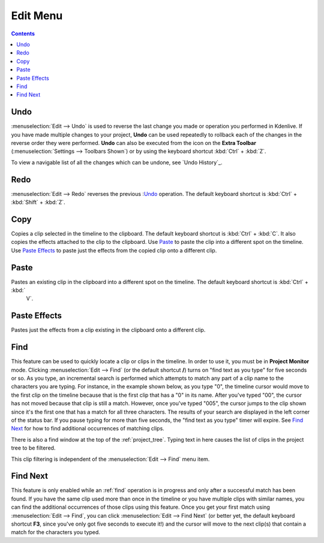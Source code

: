 .. metadata-placeholder

   :authors: - Annew (https://userbase.kde.org/User:Annew)
             - Claus Christensen
             - Yuri Chornoivan
             - Ttguy (https://userbase.kde.org/User:Ttguy)
             - Bushuev (https://userbase.kde.org/User:Bushuev)
             - Carl Schwan <carl@carlschwan.eu>
             - Jack (https://userbase.kde.org/User:Jack)

   :license: Creative Commons License SA 4.0

.. _edit_menu:

Edit Menu
=========

.. contents::

Undo
----

:menuselection:`Edit --> Undo` is used to reverse the last change you made or operation you performed in Kdenlive.  If you have made multiple changes to your project, **Undo** can be used repeatedly to rollback each of the changes in the reverse order they were performed. **Undo** can also be executed from the icon on the **Extra Toolbar** (:menuselection:`Settings --> Toolbars Shown`) or by using the keyboard shortcut :kbd:`Ctrl` + :kbd:`Z`.


To view a navigable list of all the changes which can be undone, see `Undo History`_.

Redo
----

:menuselection:`Edit --> Redo` reverses the previous :`Undo`_ operation. The default keyboard shortcut is :kbd:`Ctrl` + :kbd:`Shift` + :kbd:`Z`.

Copy
----

Copies a clip selected in the timeline to the clipboard. The default keyboard shortcut is :kbd:`Ctrl` + :kbd:`C`.  It also copies the effects attached to the clip to the clipboard. Use `Paste`_ to paste the clip into a different spot on the timeline. Use `Paste Effects`_ to paste just the effects from the copied clip onto a different clip.

Paste
-----

Pastes an existing clip in the clipboard into a different spot on the timeline. The default keyboard shortcut is :kbd:`Ctrl` + :kbd:`
   V`.

Paste Effects
-------------

Pastes just the effects from a clip existing in the clipboard onto a different clip.

Find
----

This feature can be used to quickly locate a clip or clips in the timeline. In order to use it, you must be in **Project Monitor** mode. Clicking :menuselection:`Edit --> Find` (or the default shortcut **/**) turns on "find text as you type" for five seconds or so. As you type, an incremental search is performed which attempts to match any part of a clip name to the characters you are typing. For instance, in the example shown below, as you type "0", the timeline cursor would move to the first clip on the timeline because that is the first clip that has a "0" in its name. After you've typed "00", the cursor has not moved because that clip is still a match. However, once you've typed "005", the cursor jumps to the clip shown since it's the first one that has a match for all three characters. The results of your search are displayed in the left corner of the status bar. If you pause typing for more than five seconds, the "find text as you type" timer will expire. See `Find Next`_ for how to find additional occurrences of matching clips.

.. image:: /images/Kdenlive_Edit_find.png
   :align: left
   :alt: Edit find

There is also a find window at the top of the :ref:`project_tree`. Typing text in here causes the list of clips in the project tree to be filtered.

.. image:: /images/Clip_filter.png
   :align: left
   :alt: Clip filter

This clip filtering is independent of the :menuselection:`Edit --> Find` menu item.

Find Next
---------

This feature is only enabled while an :ref:`find` operation is in progress and only after a successful match has been found.  If you have the same clip used more than once in the timeline or you have multiple clips with similar names, you can find the additional occurrences of those clips using this feature. Once you get your first match using :menuselection:`Edit --> Find`, you can click :menuselection:`Edit --> Find Next` (or better yet, the default keyboard shortcut **F3**, since you've only got five seconds to execute it!) and the cursor will move to the next clip(s) that contain a match for the characters you typed.
